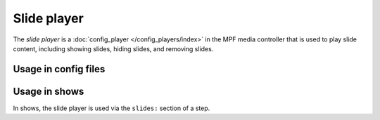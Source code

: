 Slide player
============

The *slide player* is a :doc:`config_player </config_players/index>` in the MPF
media controller that is used to play slide content, including showing slides,
hiding slides, and removing slides.

Usage in config files
---------------------


Usage in shows
--------------

In shows, the slide player is used via the ``slides:`` section of a step.
